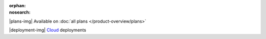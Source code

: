 :orphan:
:nosearch:

.. raw:: html

  <div class="mm-plans-badge">

|plans-img| Available on :doc:`all plans </product-overview/plans>`

|deployment-img| `Cloud <https://mattermost.com/sign-up/>`__ deployments

.. raw:: html

  </div>
